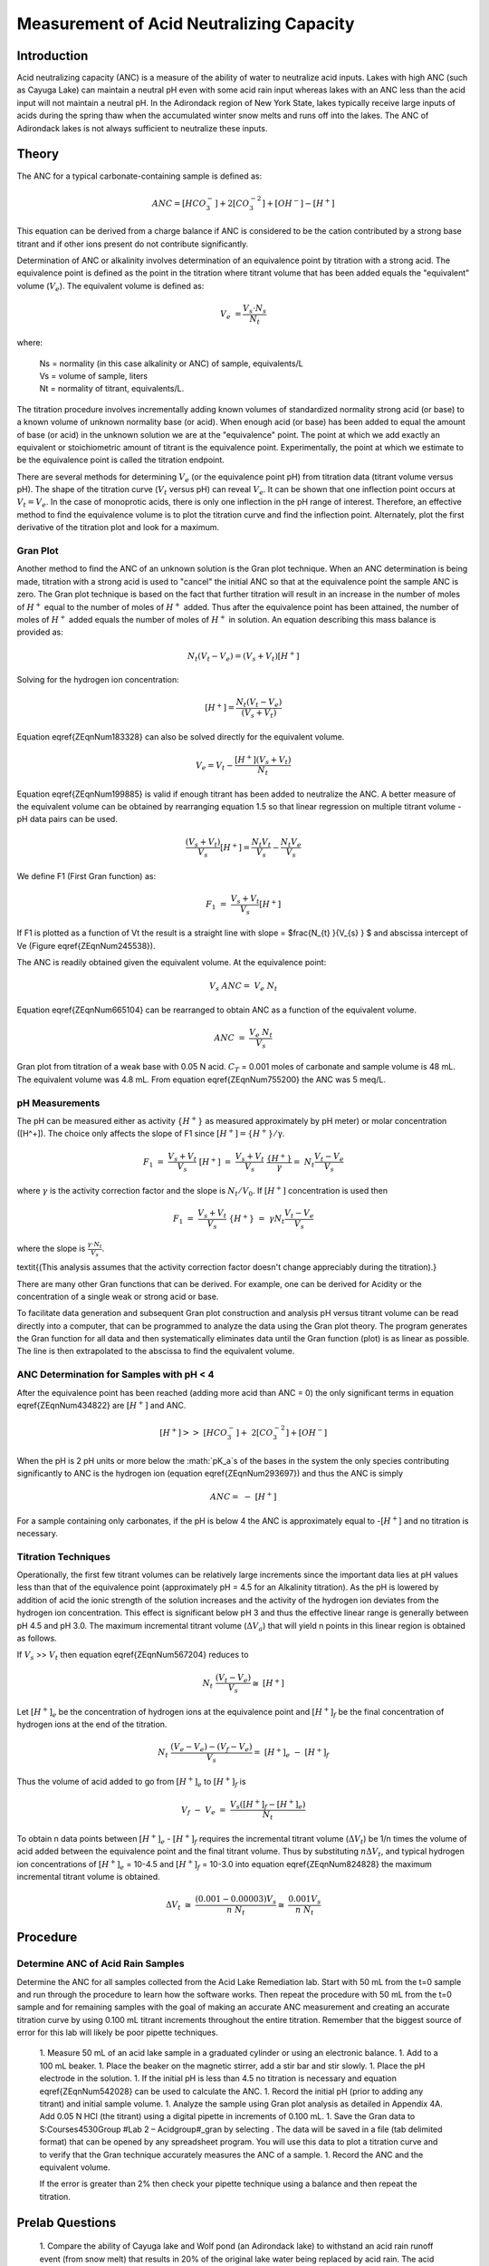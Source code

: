 
*****************************************
Measurement of Acid Neutralizing Capacity
*****************************************



Introduction
============

Acid neutralizing capacity (ANC) is a measure of the ability of water to neutralize acid inputs. Lakes with high ANC (such as Cayuga Lake) can maintain a neutral pH even with some acid rain input whereas lakes with an ANC less than the acid input will not maintain a neutral pH. In the Adirondack region of New York State, lakes typically receive large inputs of acids during the spring thaw when the accumulated winter snow melts and runs off into the lakes. The ANC of Adirondack lakes is not always sufficient to neutralize these inputs.



Theory
================

The ANC for a typical carbonate-containing sample is defined as:

.. math::

    ANC = [HCO_3^-]+2[CO_3^{-2} ]+{[OH}^{-} ] - [H^+]

This equation can be derived from a charge balance if ANC is considered to be the cation contributed by a strong base titrant and if other ions present do not contribute significantly.

Determination of ANC or alkalinity involves determination of an equivalence point by titration with a strong acid. The equivalence point is defined as the point in the titration where titrant volume that has been added equals the "equivalent" volume (:math:`V_e`). The equivalent volume is defined as:

.. math::

    V_{e} {\; =}\frac{V_{s} \cdot N_{s} }{N_{t} }

where:

 | Ns = normality (in this case alkalinity or ANC) of sample, equivalents/L
 | Vs = volume of sample, liters
 | Nt = normality of titrant, equivalents/L.

The titration procedure involves incrementally adding known volumes of standardized normality strong acid (or base) to a known volume of unknown normality base (or acid). When enough acid (or base) has been added to equal the amount of base (or acid) in the unknown solution we are at the "equivalence" point. The point at which we add exactly an equivalent or stoichiometric amount of titrant is the equivalence point. Experimentally, the point at which we estimate to be the equivalence point is called the titration endpoint.

There are several methods for determining :math:`V_e` (or the equivalence point pH) from titration data (titrant volume versus pH). The shape of the titration curve (:math:`V_t` versus pH) can reveal :math:`V_e`. It can be shown that one inflection point occurs at :math:`V_t= V_e`. In the case of monoprotic acids, there is only one inflection in the pH range of interest. Therefore, an effective method to find the equivalence volume is to plot the titration curve and find the inflection point. Alternately, plot the first derivative of the titration plot and look for a maximum.



Gran Plot
---------

Another method to find the ANC of an unknown solution is the Gran plot technique. When an ANC determination is being made, titration with a strong acid is used to "cancel" the initial ANC so that at the equivalence point the sample ANC is zero. The Gran plot technique is based on the fact that further titration will result in an increase in the number of moles of :math:`H^+` equal to the number of moles of :math:`H^+` added. Thus after the equivalence point has been attained, the number of moles of :math:`H^+` added equals the number of moles of :math:`H^+` in solution. An equation describing this mass balance is provided as:

.. math::

    N_{t} \left(V_{t} -V_{e} \right)=\left(V_{s} +V_{t} \right)\left[H^{+} \right]

Solving for the hydrogen ion concentration:

.. math::

    \left[H^{+} \right]=\frac{N_{t} \left(V_{t} -V_{e} \right)}{\left(V_{s} +V_{t} \right)}

Equation \eqref{ZEqnNum183328} can also be solved directly for the equivalent volume.

.. math::

    V_{e} =V_{t} -\frac{\left[H^{+} \right]\left(V_{s} +V_{t} \right)}{N_{t} }

Equation \eqref{ZEqnNum199885} is valid if enough titrant has been added to neutralize the ANC. A better measure of the equivalent volume can be obtained by rearranging equation 1.5 so that linear regression on multiple titrant volume - pH data pairs can be used.

.. math::

    \frac{\left(V_{s} +V_{t} \right)}{V_{s} } \left[H^{+} \right]=\frac{N_{t} V_{t} }{V_{s} } -\frac{N_{t} V_{e} }{V_{s} }

We define F1 (First Gran function) as:



.. math::

    {F}_{{1}} {\; }={\; }\frac{V_{s} +V_{t} }{V_{s} } {[H}^{+} {]}

If F1 is plotted as a function of Vt the result is a straight line with slope = $\frac{N_{t} }{V_{s} } $ and abscissa intercept of Ve (Figure \eqref{ZEqnNum245538}).

The ANC is readily obtained given the equivalent volume. At the equivalence point:

.. math::

    V_{s} \; ANC={\; }V_{e} \; N_{t}

Equation \eqref{ZEqnNum665104} can be rearranged to obtain ANC as a function of the equivalent volume.

.. math::

    {ANC\; }={\; }\frac{V_{e} \; N_{t} }{V_{s} }

.. _figure_Gran_plot:

.. figure:: Images/Gran_plot.png
    :width: 300px
    :align: center
    :alt: internal figure

    Gran plot from titration of a weak base with 0.05 N acid. :math:`C_T` = 0.001 moles of carbonate and sample volume is 48 mL. The equivalent volume was 4.8 mL. From equation  \eqref{ZEqnNum755200} the ANC was 5 meq/L.

pH Measurements
---------------

The pH can be measured either as activity :math:`\mathrm{\{}H^+\mathrm{\}}` as measured approximately by pH meter) or molar concentration ([H^+]). The choice only affects the slope of F1 since :math:`[H^+] = \mathrm{\{}H^+\mathrm{\}/\gamma}`.

.. math::

    {F}_{{1}} {\; }={\; }\frac{V_{s} +V_{t} }{V_{s} } {\; \; [H}^{+} {]\; }={\; }\frac{V_{s} +V_{t} }{V_{s} } {\; \; }\frac{\{ H^{+} \} }{\gamma } =\; {N} _{t} \frac{V_{t} -V_{e} }{V_{s} }

where :math:`\gamma` is the activity correction factor and the slope is :math:`N_t/V_0`. If :math:`[H^+]` concentration is used then

.. math::

    {F}_{{1}} {\; }={\; }\frac{V_{s} +V_{t} }{V_{s} } {\; \; \{ H}^{+} {\} \; }={\; }\gamma {N}_{{t}} \frac{V_{t} -V_{e} }{V_{s} }

where the slope is :math:`\frac{\gamma \cdot {N} _{t} }{V_{s} }`.

\textit{(This analysis assumes that the activity correction factor doesn't change appreciably during the titration).}

There are many other Gran functions that can be derived. For example, one can be derived for Acidity or the concentration of a single weak or strong acid or base.

To facilitate data generation and subsequent Gran plot construction and analysis pH versus titrant volume can be read directly into a computer, that can be programmed to analyze the data using the Gran plot theory. The program generates the Gran function for all data and then systematically eliminates data until the Gran function (plot) is as linear as possible. The line is then extrapolated to the abscissa to find the equivalent volume.


ANC Determination for Samples with pH < 4
-----------------------------------------

After the equivalence point has been reached (adding more acid than ANC = 0) the only significant terms in equation \eqref{ZEqnNum434822} are :math:`\left[{H}^{+} \right]` and ANC.

.. math::

    \left[{H}^{+} \right]>>{\; }\left[{HCO}_{{3}}^{{-}} \right]+{\; 2}\left[{CO}_{{3}}^{{-2}} \right]+\left[{OH}^{{-}} \right]{\; }

When the pH is 2 pH units or more below the :math:`pK_a`s of the bases in the system the only species contributing significantly to ANC is the hydrogen ion (equation \eqref{ZEqnNum293697}) and thus the ANC is simply

.. math::

    {ANC}={\; -\; [H}^{+} {]}

For a sample containing only carbonates, if the pH is below 4 the ANC is approximately equal to -[:math:`H^+`] and no titration is necessary.


Titration Techniques
--------------------

Operationally, the first few titrant volumes can be relatively large increments since the important data lies at pH values less than that of the equivalence point (approximately pH = 4.5 for an Alkalinity titration). As the pH is lowered by addition of acid the ionic strength of the solution increases and the activity of the hydrogen ion deviates from the hydrogen ion concentration. This effect is significant below pH 3 and thus the effective linear range is generally between pH 4.5 and pH 3.0. The maximum incremental titrant volume (:math:`\mathrm{\Delta}V_a`) that will yield n points in this linear region is obtained as follows.

If :math:`V_s` >> :math:`V_t` then equation \eqref{ZEqnNum567204} reduces to

.. math::

    {N}_{{t}} {\; \; \; }\frac{(V_{t} -V_{e} )}{V_{s} } \cong {\; [H}^{+} {]}


Let :math:`[H^+]_e` be the concentration of hydrogen ions at the equivalence point and :math:`[H^+]_f` be the final concentration of hydrogen ions at the end of the titration.

.. math::

    {N}_{{t}} {\; \; \; }\frac{(V_{e} -V_{e} )-(V_{f} -V_{e} )}{V_{s} } ={\; [H}^{+} {]}_{{e}} {\; -\; [H}^{+} {]}_{{f}}

Thus the volume of acid added to go from :math:`[H^+]_e` to :math:`[H^+]_f` is

.. math::

   {V}_{{f}} {\; -\; V}_{{e}} {\; }={\; }\frac{V_{s} \left([H^{+} ]_{f} -[H^{+} ]_{e} \right)}{N_{t} }

To obtain n data points between :math:`[H^+]_e` - :math:`[H^+]_f` requires the incremental titrant volume (:math:`\mathrm{\Delta} V_t`) be 1/n times the volume of acid added between the equivalence point and the final titrant volume. Thus by substituting :math:`n\mathrm{\Delta}V_t`, and typical hydrogen ion concentrations of :math:`[H^+]_e` = 10-4.5 and :math:`[H^+]_f` = 10-3.0 into equation \eqref{ZEqnNum824828} the maximum incremental titrant volume is obtained.

.. math::

    \Delta {V}_{{t}} {\; }\cong {\; }\frac{(0.001-0.00003)V_{s} }{n\; N_{t} } \cong {\; }\frac{0.001V_{s} }{n\; N_{t} }

Procedure
=========

.. |ProCoDA_save_gran| image:: Images/ProCoDA_save_gran.png

Determine ANC of Acid Rain Samples
----------------------------------

Determine the ANC for all samples collected from the Acid Lake Remediation lab.  Start with 50 mL from the t=0 sample and run through the procedure to learn how the software works. Then repeat the procedure with 50 mL from the t=0 sample and for remaining samples with the goal of making an accurate ANC measurement and creating an accurate titration curve by using 0.100 mL titrant increments throughout the entire titration. Remember that the biggest source of error for this lab will likely be poor pipette techniques.

 1. Measure 50 mL of an acid lake sample in a graduated cylinder or using an electronic balance.
 1. Add to a 100 mL beaker.
 1. Place the beaker on the magnetic stirrer, add a stir bar and stir slowly.
 1. Place the pH electrode in the solution.
 1. If the initial pH is less than 4.5 no titration is necessary and equation \eqref{ZEqnNum542028} can be used to calculate the ANC.
 1. Record the initial pH (prior to adding any titrant) and initial sample volume.
 1. Analyze the sample using Gran plot analysis as detailed in Appendix 4A.  Add 0.05 N HCl (the titrant) using a digital pipette in increments of 0.100 mL.
 1. Save the Gran data to S:\Courses\4530\Group #\Lab 2 – Acid\group#_gran by selecting |ProCoDA_save_gran|. The data will be saved in a file (tab delimited format) that can be opened by any spreadsheet program. You will use this data to plot a titration curve and to verify that the Gran technique accurately measures the ANC of a sample.
 1. Record the ANC and the equivalent volume.

 If the error is greater than 2\% then check your pipette technique using a balance and then repeat the titration.

Prelab Questions
================

 1. Compare the ability of Cayuga lake and Wolf pond (an Adirondack lake) to withstand an acid rain runoff event (from snow melt) that results in 20\% of the original lake water being replaced by acid rain. The acid rain has a pH of 3.5 and is in equilibrium with the atmosphere. The ANC of Cayuga lake is 1.6 meq/L and the ANC of Wolf Pond is 70 :math:`\mu eq/L`. Assume that carbonate species are the primary component of ANC in both lakes, and that they are in equilibrium with the atmosphere. What is the pH of both bodies of water after the acid rain input? Remember that ANC is the conservative parameter (not pH!). Hint: You can use the scipy optimize root finding function called brentq. Scipy can't handle units so the units must be removed using .magnitude.}
 1. What is the ANC of a water sample containing only carbonates and a strong acid that is at pH 3.2? This requires that you inspect all of the species in the ANC equation and determine which species are important.
 1. Why is [:math:`H^+`] not a conserved species?


Questions
=========

 1. Plot the titration curve of the t=0 sample with 0.05 N HCl (plot pH as a function of titrant volume). Label the equivalent volume of titrant. Label the 2 regions of the graph where pH changes slowly with the dominant reaction that is occurring. (Place labels with the chemical reactions on the graph in the pH regions where each reaction is occurring.) Note that in a third region of slow pH change no significant reactions are occurring (added hydrogen ions contribute directly to change in pH).
 1. Prepare a Gran plot using the data from the titration curve of the t=0 sample. Use linear regression on the linear region or simply draw a straight line through the linear region of the curve to identify the equivalent volume. Compare your calculation of Ve with that was calculated by ProCoDA.
 1. Plot the measured ANC of the lake on the same graph as was used to plot the conservative, volatile, and nonvolatile ANC models (see questions 2 to 5 of the Acid Precipitation and Remediation of an Acid Lake lab). Did the measured ANC values agree with the conservative ANC model?

References
==========

 Sawyer, C.N., P.L. McCarty and G.F. Parkin \textit{Chemistry for Environmental Engineering}\underbar{, }4th ed., McGraw-Hill (1994).

 Pankow, J.F. \textit{Aquatic Chemistry Concepts}, Lewis Publishers (1991).

 Morel, F.M.M. and J.G. Hering \textit{Principles and Applications of Aquatic Chemistry} Wiley-Interscience (1993).

 Stumm, W. and J.J. Morgan \textit{Aquatic Chemistry} 2nd ed. Wiley Interscience (1981).


Lab Prep Notes
==============

 Table \label{1}. Reagent list.

\begin{tabular}{|p{0.7in}|p{0.7in}|p{0.7in}|} \hline
\textbf{Description} & \textbf{Supplier} & \textbf{Catalog number} \\ \hline
HCl 5.0 N & Fisher Scientific & LC15360-2 \\ \hline
Buffer-Pac & Fisher Scientific & SB105 \\ \hline
 &  &  \\ \hline
\end{tabular}

Table \label{2}. Equipment list

\begin{tabular}{|p{0.7in}|p{0.7in}|p{0.7in}|} \hline
\textbf{Description} & \textbf{Supplier} & \textbf{Catalog number} \\ \hline
Accumet$\mathrm{{}^{TM}}$ 50 pH meter & Fisher Scientific & 13-635-50 \\ \hline
 pH electrode & Fisher Scientific & 13-620-108 \\ \hline
7x7 stirrer & Fisher Scientific & 11-500-7S \\ \hline
stirbar 1/2" long & Fisher Scientific & 14-511-62 \\ \hline
100 mL Fisher beaker & Fisher Scientific & 02-593-50B \\ \hline
\end{tabular}


Setup
-----

 1. Verify that the pH probes are operational, stable, and can be calibrated.
 1. Verify that buffers (pH = 4, 7, 10) are distributed to each student group
